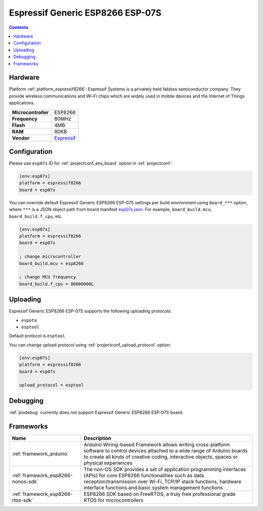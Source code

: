  
.. _board_espressif8266_esp07s:

Espressif Generic ESP8266 ESP-07S
=================================

.. contents::

Hardware
--------

Platform :ref:`platform_espressif8266`: Espressif Systems is a privately held fabless semiconductor company. They provide wireless communications and Wi-Fi chips which are widely used in mobile devices and the Internet of Things applications.

.. list-table::

  * - **Microcontroller**
    - ESP8266
  * - **Frequency**
    - 80MHz
  * - **Flash**
    - 4MB
  * - **RAM**
    - 80KB
  * - **Vendor**
    - `Espressif <http://www.esp8266.com/wiki/doku.php?id=esp8266-module-family&utm_source=platformio.org&utm_medium=docs#esp-07>`__


Configuration
-------------

Please use ``esp07s`` ID for :ref:`projectconf_env_board` option in :ref:`projectconf`:

.. code-block:: ini

  [env:esp07s]
  platform = espressif8266
  board = esp07s

You can override default Espressif Generic ESP8266 ESP-07S settings per build environment using
``board_***`` option, where ``***`` is a JSON object path from
board manifest `esp07s.json <https://github.com/platformio/platform-espressif8266/blob/master/boards/esp07s.json>`_. For example,
``board_build.mcu``, ``board_build.f_cpu``, etc.

.. code-block:: ini

  [env:esp07s]
  platform = espressif8266
  board = esp07s

  ; change microcontroller
  board_build.mcu = esp8266

  ; change MCU frequency
  board_build.f_cpu = 80000000L


Uploading
---------
Espressif Generic ESP8266 ESP-07S supports the following uploading protocols:

* ``espota``
* ``esptool``

Default protocol is ``esptool``

You can change upload protocol using :ref:`projectconf_upload_protocol` option:

.. code-block:: ini

  [env:esp07s]
  platform = espressif8266
  board = esp07s

  upload_protocol = esptool

Debugging
---------
:ref:`piodebug` currently does not support Espressif Generic ESP8266 ESP-07S board.

Frameworks
----------
.. list-table::
    :header-rows:  1

    * - Name
      - Description

    * - :ref:`framework_arduino`
      - Arduino Wiring-based Framework allows writing cross-platform software to control devices attached to a wide range of Arduino boards to create all kinds of creative coding, interactive objects, spaces or physical experiences

    * - :ref:`framework_esp8266-nonos-sdk`
      - The non-OS SDK provides a set of application programming interfaces (APIs) for core ESP8266 functionalities such as data reception/transmission over Wi-Fi, TCP/IP stack functions, hardware interface functions and basic system management functions

    * - :ref:`framework_esp8266-rtos-sdk`
      - ESP8266 SDK based on FreeRTOS, a truly free professional grade RTOS for microcontrollers